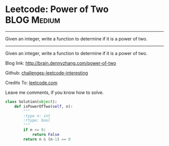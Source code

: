 * Leetcode: Power of Two                                              :BLOG:Medium:
#+STARTUP: showeverything
#+OPTIONS: toc:nil \n:t ^:nil creator:nil d:nil
:PROPERTIES:
:type:     #math, #powerofn
:END:
---------------------------------------------------------------------
Given an integer, write a function to determine if it is a power of two.
---------------------------------------------------------------------
Given an integer, write a function to determine if it is a power of two.

Blog link: http://brain.dennyzhang.com/power-of-two

Github: [[url-external:https://github.com/DennyZhang/challenges-leetcode-interesting/tree/master/power-of-two][challenges-leetcode-interesting]]

Credits To: [[url-external:https://leetcode.com/problems/power-of-two/description/][leetcode.com]]

Leave me comments, if you know how to solve.

#+BEGIN_SRC python
class Solution(object):
    def isPowerOfTwo(self, n):
        """
        :type n: int
        :rtype: bool
        """
        if n <= 0:
            return False
        return n & (n-1) == 0
#+END_SRC
